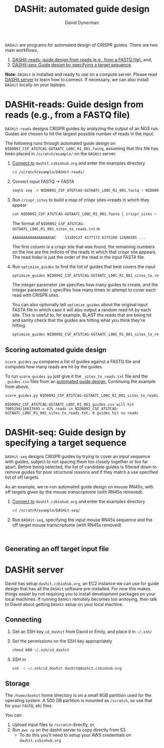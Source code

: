 #+TITLE: DASHit: automated guide design
#+AUTHOR: David Dynerman
#+EMAIL: david.dynerman@czbiohub.org
#+INFOJS_OPT: view:t toc:nil ltoc:nil mouse:underline buttons:0 path:http://thomasf.github.io/solarized-css/org-info.min.js
#+HTML_HEAD: <link rel="stylesheet" type="text/css" href="http://thomasf.github.io/solarized-css/solarized-light.min.css" />

=DASHit= are programs for automated design of CRISPR guides. There are two main workflows,

1. [[DASHit-reads][DASHit-reads: guide design from reads (e.g., from a FASTQ file),]] and,
2. [[DASHit-seq][DASHit-seq: Guide design by specifying a target sequence]].

*Note:* =DASHit= is installed and ready to use on a compute
server. Please read [[server][DASHit server]] to learn how to connect. If
necessary, we can also install =DASHit= locally on your laptops.

* DASHit-reads: Guide design from reads (e.g., from a FASTQ file)
<<DASHit-reads>>
=DASHit-reads= designs CRISPR guides by analyzing the output of an NGS run. Guides are chosen to hit the largest possible number of reads in the input.

The following runs through automated guide design on
=NID0092_CSF_ATGTCAG-GGTAATC_L00C_R1_001.fastq=, assuming that this
file has been placed in =/scratch/example/= on the =DASHit= server.

   1. [[server][Connect to]] =dashit.czbiohub.org= and enter the examples directory
      #+BEGIN_SRC bash
cd /scratch/example/DASHit-reads/ 
      #+END_SRC
   1. Convert input FASTQ -> FASTA
      #+BEGIN_SRC bash
seqtk seq -A NID0092_CSF_ATGTCAG-GGTAATC_L00C_R1_001.fastq > NID0092_CSF_ATGTCAG-GGTAATC_L00C_R1_001.fasta 
      #+end_SRC
   2. Run =crispr_sites= to build a map of crispr sites->reads in which they appear
      #+BEGIN_SRC bash
cat NID0092_CSF_ATGTCAG-GGTAATC_L00C_R1_001.fasta | crispr_sites > NID0092_CSF_ATGTCAG-GGTAATC_L00C_R1_001_sites_to_reads.txt
      #+END_SRC
      The format of =NID0092_CSF_ATGTCAG-GGTAATC_L00C_R1_001_sites_to_reads.txt= is
      #+BEGIN_EXAMPLE
AAAAAAAAAAAAAAAAAGAC    13109137 4177172 6275108 12688285 ... 
      #+END_EXAMPLE
      The first column is a crispr site that was found, the remaining
      numbers on the line are the indices of the reads in which that
      crispr site appears. The read index is just the order of the
      read in the input FASTA file.
   3. Run =optimize_guides= to find the list of guides that best covers the input
      #+BEGIN_SRC bash
optimize_guides NID0092_CSF_ATGTCAG-GGTAATC_L00C_R1_001_sites_to_reads.txt 100 1 > NID0092_CSF_ATGTCAG-GGTAATC_L00C_R1_001_guides.csv
      #+END_SRC
      The integer parameter =100= specifies how many guides to create, and the integer parameter =1= specifies how many times to attempt to cover each read with CRISPR sites.

      You can also optionally tell =optimize_guides= about the
      original input FASTA file in which case it will also output a
      random read hit by each site. This is useful to, for example,
      BLAST the reads that are being hit and sanity check that the
      guides are hitting what you think they're hitting.
      #+BEGIN_SRC bash
optimize_guides NID0092_CSF_ATGTCAG-GGTAATC_L00C_R1_001_sites_to_reads.txt 100 1 NID0092_CSF_ATGTCAG-GGTAATC_L00C_R1_001.fasta > NID0092_CSF_ATGTCAG-GGTAATC_L00C_R1_001_guides.csv
      #+END_SRC

** Scoring automated guide design
=score_guides.py= compares a list of guides against a FASTQ file and computes how many reads are hit by the guides.

To run =score_guides.py= just give it the =_sites_to_reads.txt= file and the =_guides.csv= files from an [[DASHit-reads][automated guide design.]] Continuing the example from above,

#+BEGIN_SRC bash
score_guides.py NID0092_CSF_ATGTCAG-GGTAATC_L00C_R1_001_sites_to_reads.txt NID0092_CSF_ATGTCAG-GGTAATC_L00C_R1_001_guides.csv 
#+END_SRC

#+BEGIN_EXAMPLE
NID0092_CSF_ATGTCAG-GGTAATC_L00C_R1_001_guides.csv will hit 7005294/16617695 = 42% reads in NID0092_CSF_ATGTCAG-GGTAATC_L00C_R1_001_sites_to_reads.txt, 0 guides hit no reads
#+END_EXAMPLE


* DASHit-seq: Guide design by specifying a target sequence
<<DASHit-seq>> 
=DASHit-seq= designs CRISPR guides by trying to cover
an input sequence with guides, subject to not spacing them too closely
together or too far apart. Before being selected, the list of
candidate guides is filtered down to remove guides for poor structural
reasons and if they match a use specified list of off targets.

As an example, we re-run automated guide design on mouse RN45s, with
off targets given by the mouse transcriptome (with RN45s removed).

   1. [[server][Connect to]] =dashit.czbiohub.org= and enter the examples directory
      #+BEGIN_SRC bash
cd /scratch/example/DASHit-seq/ 
      #+END_SRC
   2. Run =DASHit-seq=, specifying the input mouse RN45s sequence and the off target mouse transcriptome (with RN45s removed)
      #+BEGIN_SRC 

      #+END_SRC


** Generating an off target input file


* DASHit server
<<server>>
David has setup =dashit.czbiohub.org=, an EC2 instance we can use for
guide design that has all the =DASHit= software pre-installed. For now
this makes things easier by not requiring you to install development
packages on your local machines.  If running =DASHit= remotely becomes
too annoying, then talk to David about getting =DASHit= setup on your
local machine.

** Connecting
1. Get an SSH key =id_dashit= from David or Emily, and place it in =~/.ssh/=
2. Set the permissions on the SSH key appropriately
   #+BEGIN_SRC bash
   chmod 600 ~/.ssh/id_dashit
   #+END_SRC
3. SSH in
   #+BEGIN_SRC bash
   ssh -i ~/.ssh/id_dashit dashit@dashit.czbiohub.org
   #+END_SRC

** Storage
The =/home/dashit= home directory is on a small 8GB partition used for
the operating system. A 500 GB partition is mounted as =/scratch=, so
use that for your =FASTQ=, etc files.

You can:
1. Upload input files to =/scratch= directly, or,
2. Run =aws cp= on the dashit server to copy directly from S3.
   - To do this you'll need to setup your AWS credentials on =dashit.czbiohub.org= 

